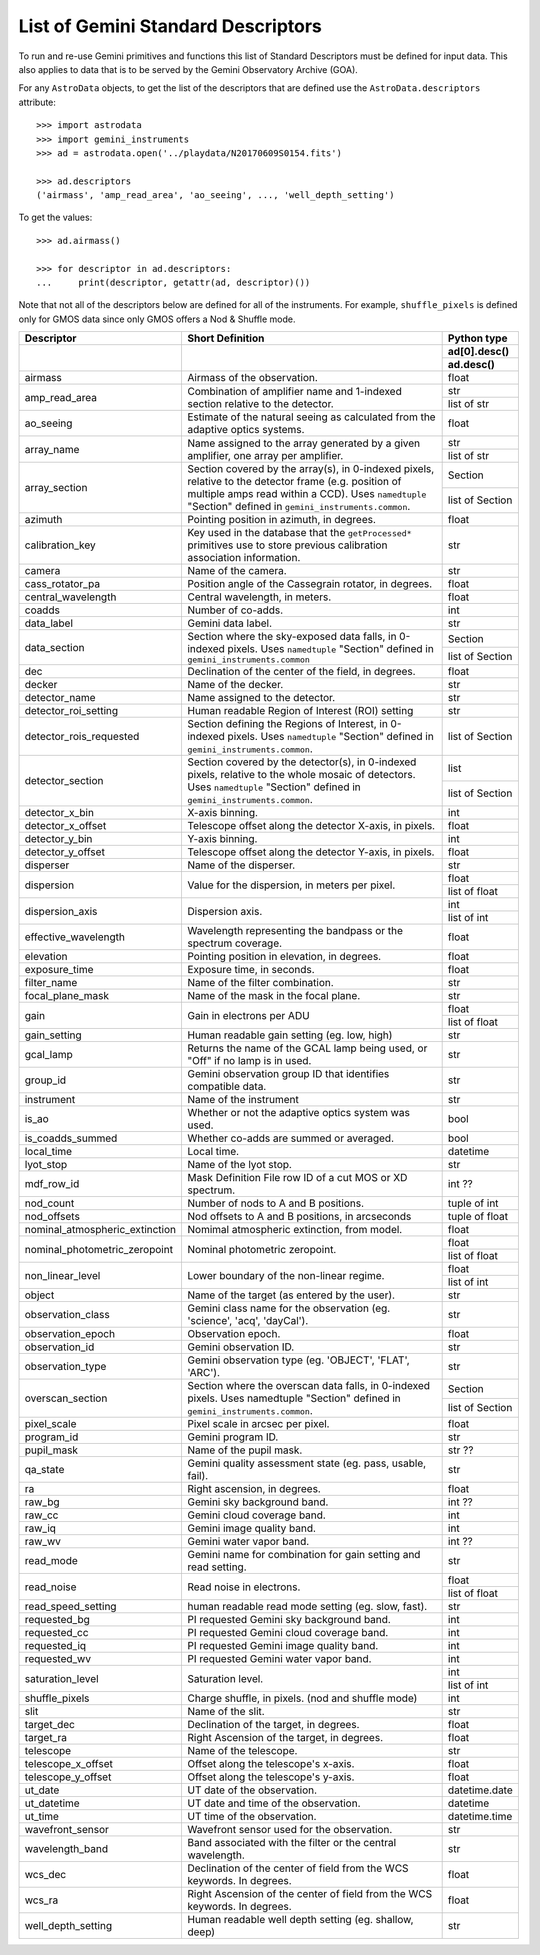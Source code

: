 .. descriptors.rst

.. _descriptors:

***********************************
List of Gemini Standard Descriptors
***********************************

To run and re-use Gemini primitives and functions this list of Standard
Descriptors must be defined for input data.  This also applies to data
that is to be served by the Gemini Observatory Archive (GOA).

For any ``AstroData`` objects, to get the list of the descriptors that are
defined use the ``AstroData.descriptors`` attribute::

    >>> import astrodata
    >>> import gemini_instruments
    >>> ad = astrodata.open('../playdata/N20170609S0154.fits')

    >>> ad.descriptors
    ('airmass', 'amp_read_area', 'ao_seeing', ..., 'well_depth_setting')

To get the values::

    >>> ad.airmass()

    >>> for descriptor in ad.descriptors:
    ...     print(descriptor, getattr(ad, descriptor)())

Note that not all of the descriptors below are defined for all of the
instruments.  For example, ``shuffle_pixels`` is defined only for GMOS data
since only GMOS offers a Nod & Shuffle mode.


.. tabularcolumns:: |l|p{3.0in}|l|


+--------------------------------+----------------------------------------------------------------+-----------------+
| **Descriptor**                 | **Short Definition**                                           | **Python type** |
+--------------------------------+----------------------------------------------------------------+-----------------+
|                                |                                                                | ad[0].desc()    |
|                                |                                                                +-----------------+
|                                |                                                                | ad.desc()       |
+================================+================================================================+=================+
| airmass                        | Airmass of the observation.                                    | float           |
+--------------------------------+----------------------------------------------------------------+-----------------+
| amp_read_area                  | Combination of amplifier name and 1-indexed section relative   | str             |
|                                | to the detector.                                               +-----------------+
|                                |                                                                | list of str     |
+--------------------------------+----------------------------------------------------------------+-----------------+
| ao_seeing                      | Estimate of the natural seeing as calculated from the          | float           |
|                                | adaptive optics systems.                                       |                 |
+--------------------------------+----------------------------------------------------------------+-----------------+
| array_name                     | Name assigned to the array generated by a given amplifier,     | str             |
|                                | one array per amplifier.                                       +-----------------+
|                                |                                                                | list of str     |
+--------------------------------+----------------------------------------------------------------+-----------------+
| array_section                  | Section covered by the array(s), in 0-indexed pixels, relative | Section         |
|                                | to the detector frame (e.g. position of multiple amps read     +-----------------+
|                                | within a CCD). Uses ``namedtuple`` "Section" defined in        | list of Section |
|                                | ``gemini_instruments.common``.                                 |                 |
+--------------------------------+----------------------------------------------------------------+-----------------+
| azimuth                        | Pointing position in azimuth, in degrees.                      | float           |
+--------------------------------+----------------------------------------------------------------+-----------------+
| calibration_key                | Key used in the database that the ``getProcessed*`` primitives | str             |
|                                | use to store previous calibration association information.     |                 |
+--------------------------------+----------------------------------------------------------------+-----------------+
| camera                         | Name of the camera.                                            | str             |
+--------------------------------+----------------------------------------------------------------+-----------------+
| cass_rotator_pa                | Position angle of the Cassegrain rotator, in degrees.          | float           |
+--------------------------------+----------------------------------------------------------------+-----------------+
| central_wavelength             | Central wavelength, in meters.                                 | float           |
+--------------------------------+----------------------------------------------------------------+-----------------+
| coadds                         | Number of co-adds.                                             | int             |
+--------------------------------+----------------------------------------------------------------+-----------------+
| data_label                     | Gemini data label.                                             | str             |
+--------------------------------+----------------------------------------------------------------+-----------------+
| data_section                   | Section where the sky-exposed data falls, in 0-indexed pixels. | Section         |
|                                | Uses ``namedtuple`` "Section" defined in                       +-----------------+
|                                | ``gemini_instruments.common``                                  | list of Section |
+--------------------------------+----------------------------------------------------------------+-----------------+
| dec                            | Declination of the center of the field, in degrees.            | float           |
+--------------------------------+----------------------------------------------------------------+-----------------+
| decker                         | Name of the decker.                                            | str             |
+--------------------------------+----------------------------------------------------------------+-----------------+
| detector_name                  | Name assigned to the detector.                                 | str             |
+--------------------------------+----------------------------------------------------------------+-----------------+
| detector_roi_setting           | Human readable Region of Interest (ROI) setting                | str             |
+--------------------------------+----------------------------------------------------------------+-----------------+
| detector_rois_requested        | Section defining the Regions of Interest, in 0-indexed pixels. | list of Section |
|                                | Uses ``namedtuple`` "Section" defined in                       |                 |
|                                | ``gemini_instruments.common``.                                 |                 |
+--------------------------------+----------------------------------------------------------------+-----------------+
| detector_section               | Section covered by the detector(s), in 0-indexed pixels,       | list            |
|                                | relative to the whole mosaic of detectors.                     +-----------------+
|                                | Uses ``namedtuple`` "Section" defined in                       | list of Section |
|                                | ``gemini_instruments.common``.                                 |                 |
+--------------------------------+----------------------------------------------------------------+-----------------+
| detector_x_bin                 | X-axis binning.                                                | int             |
+--------------------------------+----------------------------------------------------------------+-----------------+
| detector_x_offset              | Telescope offset along the detector X-axis, in pixels.         | float           |
+--------------------------------+----------------------------------------------------------------+-----------------+
| detector_y_bin                 | Y-axis binning.                                                | int             |
+--------------------------------+----------------------------------------------------------------+-----------------+
| detector_y_offset              | Telescope offset along the detector Y-axis, in pixels.         | float           |
+--------------------------------+----------------------------------------------------------------+-----------------+
| disperser                      | Name of the disperser.                                         | str             |
+--------------------------------+----------------------------------------------------------------+-----------------+
| dispersion                     | Value for the dispersion, in meters per pixel.                 | float           |
|                                |                                                                +-----------------+
|                                |                                                                | list of float   |
+--------------------------------+----------------------------------------------------------------+-----------------+
| dispersion_axis                | Dispersion axis.                                               | int             |
|                                |                                                                +-----------------+
|                                |                                                                | list of int     |
+--------------------------------+----------------------------------------------------------------+-----------------+
| effective_wavelength           | Wavelength representing the bandpass or the spectrum coverage. | float           |
+--------------------------------+----------------------------------------------------------------+-----------------+
| elevation                      | Pointing position in elevation, in degrees.                    | float           |
+--------------------------------+----------------------------------------------------------------+-----------------+
| exposure_time                  | Exposure time, in seconds.                                     | float           |
+--------------------------------+----------------------------------------------------------------+-----------------+
| filter_name                    | Name of the filter combination.                                | str             |
+--------------------------------+----------------------------------------------------------------+-----------------+
| focal_plane_mask               | Name of the mask in the focal plane.                           | str             |
+--------------------------------+----------------------------------------------------------------+-----------------+
| gain                           | Gain in electrons per ADU                                      | float           |
|                                |                                                                +-----------------+
|                                |                                                                | list of float   |
+--------------------------------+----------------------------------------------------------------+-----------------+
| gain_setting                   | Human readable gain setting (eg. low, high)                    | str             |
+--------------------------------+----------------------------------------------------------------+-----------------+
| gcal_lamp                      | Returns the name of the GCAL lamp being used, or "Off" if no   | str             |
|                                | lamp is in used.                                               |                 |
+--------------------------------+----------------------------------------------------------------+-----------------+
| group_id                       | Gemini observation group ID that identifies compatible data.   | str             |
+--------------------------------+----------------------------------------------------------------+-----------------+
| instrument                     | Name of the instrument                                         | str             |
+--------------------------------+----------------------------------------------------------------+-----------------+
| is_ao                          | Whether or not the adaptive optics system was used.            | bool            |
+--------------------------------+----------------------------------------------------------------+-----------------+
| is_coadds_summed               | Whether co-adds are summed or averaged.                        | bool            |
+--------------------------------+----------------------------------------------------------------+-----------------+
| local_time                     | Local time.                                                    | datetime        |
+--------------------------------+----------------------------------------------------------------+-----------------+
| lyot_stop                      | Name of the lyot stop.                                         | str             |
+--------------------------------+----------------------------------------------------------------+-----------------+
| mdf_row_id                     | Mask Definition File row ID of a cut MOS or XD spectrum.       | int ??          |
+--------------------------------+----------------------------------------------------------------+-----------------+
| nod_count                      | Number of nods to A and B positions.                           | tuple of int    |
+--------------------------------+----------------------------------------------------------------+-----------------+
| nod_offsets                    | Nod offsets to A and B positions, in arcseconds                | tuple of float  |
+--------------------------------+----------------------------------------------------------------+-----------------+
| nominal_atmospheric_extinction | Nomimal atmospheric extinction, from model.                    | float           |
+--------------------------------+----------------------------------------------------------------+-----------------+
| nominal_photometric_zeropoint  | Nominal photometric zeropoint.                                 | float           |
|                                |                                                                +-----------------+
|                                |                                                                | list of float   |
+--------------------------------+----------------------------------------------------------------+-----------------+
| non_linear_level               | Lower boundary of the non-linear regime.                       | float           |
|                                |                                                                +-----------------+
|                                |                                                                | list of int     |
+--------------------------------+----------------------------------------------------------------+-----------------+
| object                         | Name of the target (as entered by the user).                   | str             |
+--------------------------------+----------------------------------------------------------------+-----------------+
| observation_class              | Gemini class name for the observation                          | str             |
|                                | (eg. 'science', 'acq', 'dayCal').                              |                 |
+--------------------------------+----------------------------------------------------------------+-----------------+
| observation_epoch              | Observation epoch.                                             | float           |
+--------------------------------+----------------------------------------------------------------+-----------------+
| observation_id                 | Gemini observation ID.                                         | str             |
+--------------------------------+----------------------------------------------------------------+-----------------+
| observation_type               | Gemini observation type  (eg. 'OBJECT', 'FLAT', 'ARC').        | str             |
+--------------------------------+----------------------------------------------------------------+-----------------+
| overscan_section               | Section where the overscan data falls, in 0-indexed pixels.    | Section         |
|                                | Uses namedtuple "Section" defined in                           +-----------------+
|                                | ``gemini_instruments.common``.                                 | list of Section |
+--------------------------------+----------------------------------------------------------------+-----------------+
| pixel_scale                    | Pixel scale in arcsec per pixel.                               | float           |
+--------------------------------+----------------------------------------------------------------+-----------------+
| program_id                     | Gemini program ID.                                             | str             |
+--------------------------------+----------------------------------------------------------------+-----------------+
| pupil_mask                     | Name of the pupil mask.                                        | str  ??         |
+--------------------------------+----------------------------------------------------------------+-----------------+
| qa_state                       | Gemini quality assessment state    (eg. pass, usable, fail).   | str             |
+--------------------------------+----------------------------------------------------------------+-----------------+
| ra                             | Right ascension, in degrees.                                   | float           |
+--------------------------------+----------------------------------------------------------------+-----------------+
| raw_bg                         | Gemini sky background band.                                    | int  ??         |
+--------------------------------+----------------------------------------------------------------+-----------------+
| raw_cc                         | Gemini cloud coverage band.                                    | int             |
+--------------------------------+----------------------------------------------------------------+-----------------+
| raw_iq                         | Gemini image quality band.                                     | int             |
+--------------------------------+----------------------------------------------------------------+-----------------+
| raw_wv                         | Gemini water vapor band.                                       | int ??          |
+--------------------------------+----------------------------------------------------------------+-----------------+
| read_mode                      | Gemini name for combination for gain setting and read setting. | str             |
+--------------------------------+----------------------------------------------------------------+-----------------+
| read_noise                     | Read noise in electrons.                                       | float           |
|                                |                                                                +-----------------+
|                                |                                                                | list of float   |
+--------------------------------+----------------------------------------------------------------+-----------------+
| read_speed_setting             | human readable read mode setting (eg. slow, fast).             | str             |
+--------------------------------+----------------------------------------------------------------+-----------------+
| requested_bg                   | PI requested Gemini sky background band.                       | int             |
+--------------------------------+----------------------------------------------------------------+-----------------+
| requested_cc                   | PI requested Gemini cloud coverage band.                       | int             |
+--------------------------------+----------------------------------------------------------------+-----------------+
| requested_iq                   | PI requested Gemini image quality band.                        | int             |
+--------------------------------+----------------------------------------------------------------+-----------------+
| requested_wv                   | PI requested Gemini water vapor band.                          | int             |
+--------------------------------+----------------------------------------------------------------+-----------------+
| saturation_level               | Saturation level.                                              | int             |
|                                |                                                                +-----------------+
|                                |                                                                | list of int     |
+--------------------------------+----------------------------------------------------------------+-----------------+
| shuffle_pixels                 | Charge shuffle, in pixels.  (nod and shuffle mode)             | int             |
+--------------------------------+----------------------------------------------------------------+-----------------+
| slit                           | Name of the slit.                                              | str             |
+--------------------------------+----------------------------------------------------------------+-----------------+
| target_dec                     | Declination of the target, in degrees.                         | float           |
+--------------------------------+----------------------------------------------------------------+-----------------+
| target_ra                      | Right Ascension of the target, in degrees.                     | float           |
+--------------------------------+----------------------------------------------------------------+-----------------+
| telescope                      | Name of the telescope.                                         | str             |
+--------------------------------+----------------------------------------------------------------+-----------------+
| telescope_x_offset             | Offset along the telescope's x-axis.                           | float           |
+--------------------------------+----------------------------------------------------------------+-----------------+
| telescope_y_offset             | Offset along the telescope's y-axis.                           | float           |
+--------------------------------+----------------------------------------------------------------+-----------------+
| ut_date                        | UT date of the observation.                                    | datetime.date   |
+--------------------------------+----------------------------------------------------------------+-----------------+
| ut_datetime                    | UT date and time of the observation.                           | datetime        |
+--------------------------------+----------------------------------------------------------------+-----------------+
| ut_time                        | UT time of the observation.                                    | datetime.time   |
+--------------------------------+----------------------------------------------------------------+-----------------+
| wavefront_sensor               | Wavefront sensor used for the observation.                     | str             |
+--------------------------------+----------------------------------------------------------------+-----------------+
| wavelength_band                | Band associated with the filter or the central wavelength.     | str             |
+--------------------------------+----------------------------------------------------------------+-----------------+
| wcs_dec                        | Declination of the center of field from the WCS keywords.      | float           |
|                                | In degrees.                                                    |                 |
+--------------------------------+----------------------------------------------------------------+-----------------+
| wcs_ra                         | Right Ascension of the center of field from the WCS keywords.  | float           |
|                                | In degrees.                                                    |                 |
+--------------------------------+----------------------------------------------------------------+-----------------+
| well_depth_setting             | Human readable well depth setting (eg. shallow, deep)          | str             |
+--------------------------------+----------------------------------------------------------------+-----------------+
